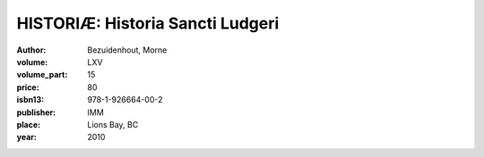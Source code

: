HISTORIÆ: Historia Sancti Ludgeri
=================================

:author: Bezuidenhout, Morne
:volume: LXV
:volume_part: 15
:price: 80
:isbn13: 978-1-926664-00-2
:publisher: IMM
:place: Lions Bay, BC
:year: 2010
